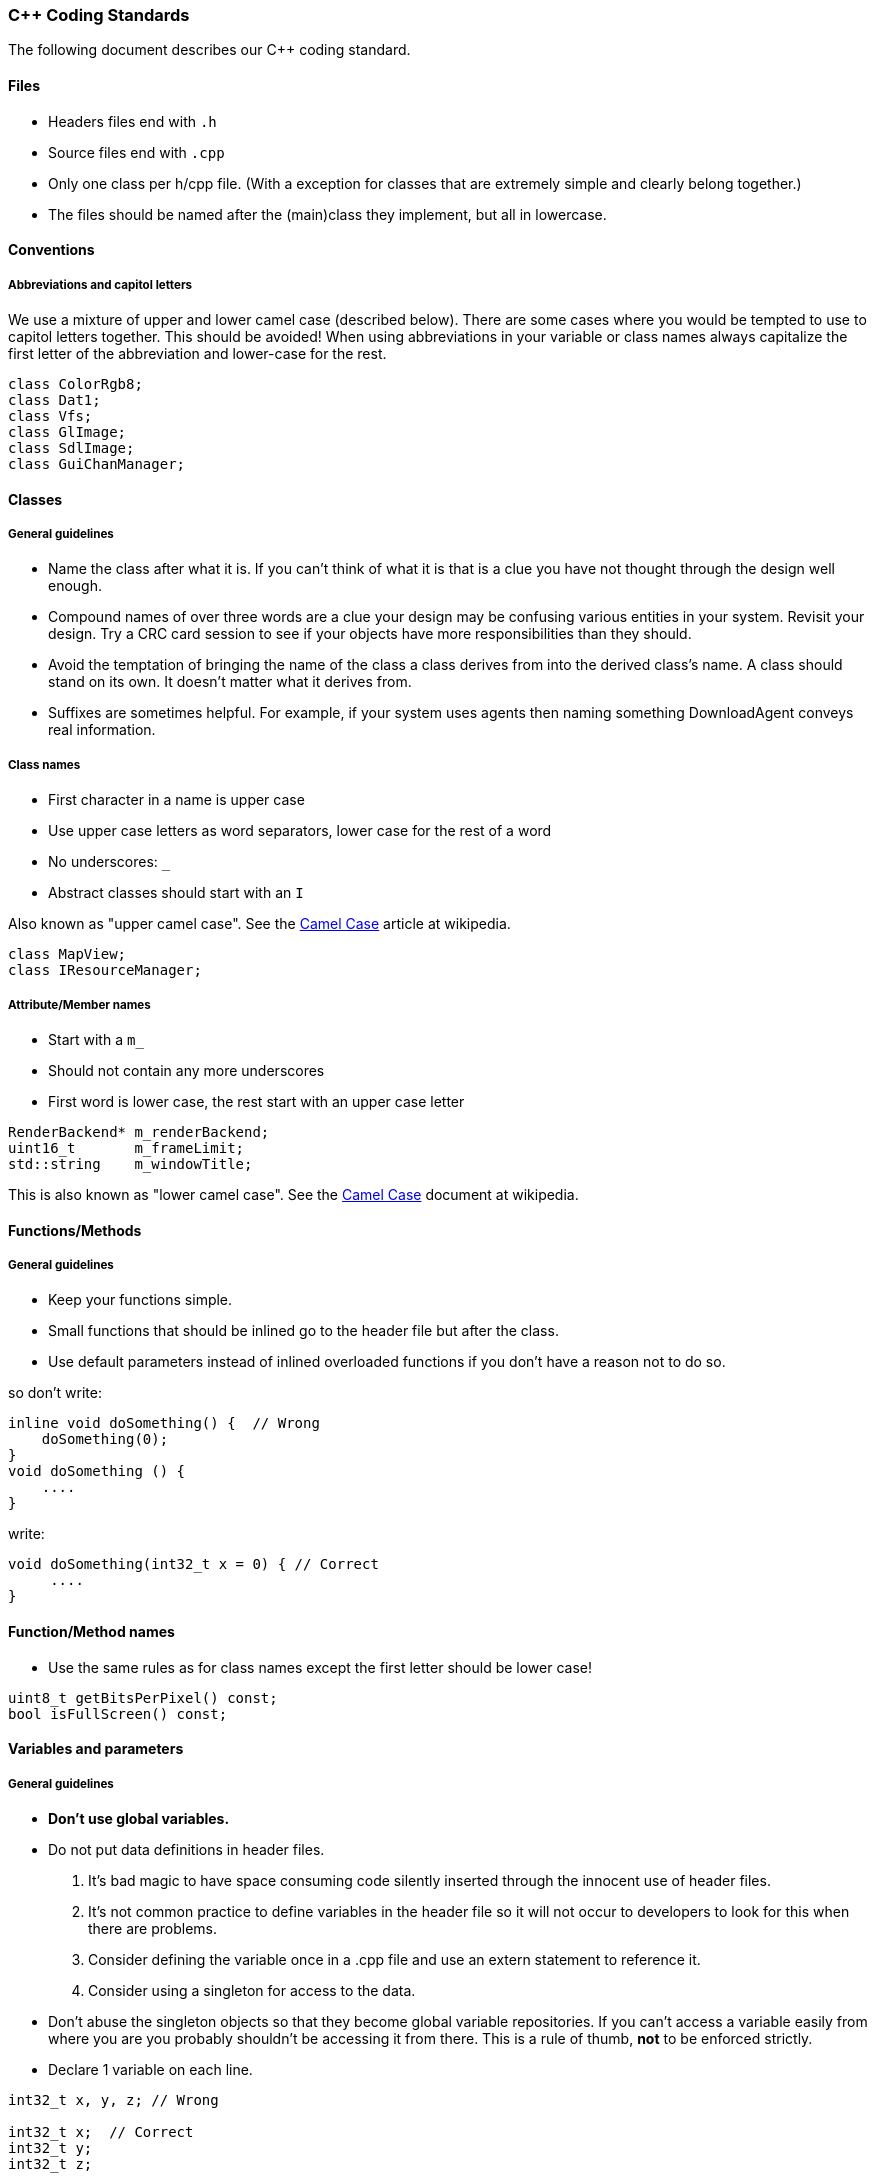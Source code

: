 === C++ Coding Standards

The following document describes our C++ coding standard.

==== Files

  * Headers files end with `.h`
  * Source files end with `.cpp`
  * Only one class per h/cpp file. (With a exception for classes that are extremely simple and clearly belong together.)
  * The files should be named after the (main)class they implement, but all in lowercase.

==== Conventions

===== Abbreviations and capitol letters

We use a mixture of upper and lower camel case (described below). There are
some cases where you would be tempted to use to capitol letters together. This
should be avoided! When using abbreviations in your variable or class names
always capitalize the first letter of the abbreviation and lower-case for the
rest.

[source,cpp]
----
class ColorRgb8; 
class Dat1; 
class Vfs; 
class GlImage; 
class SdlImage; 
class GuiChanManager;
----

==== Classes

===== General guidelines

  * Name the class after what it is. If you can't think of what it is that is a clue you have not thought through the design well enough.
  * Compound names of over three words are a clue your design may be confusing various entities in your system. Revisit your design. Try a CRC card session to see if your objects have more responsibilities than they should.
  * Avoid the temptation of bringing the name of the class a class derives from into the derived class's name. A class should stand on its own. It doesn't matter what it derives from.
  * Suffixes are sometimes helpful. For example, if your system uses agents then naming something DownloadAgent conveys real information.

===== Class names

  * First character in a name is upper case
  * Use upper case letters as word separators, lower case for the rest of a word
  * No underscores: `_`
  * Abstract classes should start with an `I`

Also known as "upper camel case". See the http://en.wikipedia.org/wiki/CamelCase[Camel Case] article at wikipedia.

[source,cpp]
----
class MapView; 
class IResourceManager;
----

===== Attribute/Member names

  * Start with a `m_`
  * Should not contain any more underscores
  * First word is lower case, the rest start with an upper case letter

[source,cpp]
----
RenderBackend* m_renderBackend; 
uint16_t       m_frameLimit; 
std::string    m_windowTitle;
----

This is also known as "lower camel case". See the http://en.wikipedia.org/wiki/CamelCase[Camel Case] document at wikipedia.

==== Functions/Methods

===== General guidelines

  * Keep your functions simple.
  * Small functions that should be inlined go to the header file but after the class.
  * Use default parameters instead of inlined overloaded functions if you don't have a reason not to do so.

so don't write: 

[source,cpp]
----
inline void doSomething() {  // Wrong
    doSomething(0); 
}
void doSomething () {
    ....
}
----

write:

[source,cpp]
----
void doSomething(int32_t x = 0) { // Correct
     .... 
}
----

==== Function/Method names

  * Use the same rules as for class names except the first letter should be lower case! 

[source,cpp]
----
uint8_t getBitsPerPixel() const; 
bool isFullScreen() const;
----

==== Variables and parameters

===== General guidelines

  * **Don't use global variables.**
  * Do not put data definitions in header files.
    1. It's bad magic to have space consuming code silently inserted through the innocent use of header files.
    2. It's not common practice to define variables in the header file so it will not occur to developers to look for this when there are problems.
    3. Consider defining the variable once in a .cpp file and use an extern statement to reference it.
    4. Consider using a singleton for access to the data.
  * Don't abuse the singleton objects so that they become global variable repositories. If you can't access a variable easily from where you are you probably shouldn't be accessing it from there. This is a rule of thumb, **not** to be enforced strictly.
  * Declare 1 variable on each line. 

[source,cpp]
----
int32_t x, y, z; // Wrong

int32_t x;  // Correct
int32_t y; 
int32_t z;
----

  * Align variable declarations as shown. This makes the code more readable. 

[source,cpp]
----
int32_t     someVar1; 
DWORD       someVar2; 
std::string idSting;
----

  * **Always initialize variables**, and when initializing groups of variables align the code as shown. 

[source,cpp]
----
someVar1 = 0; 
someVar2 = 0; 
idString = "";
----

  * When declaring pointers or references, **the * or & is placed beside the type**, not the variable name 

[source,cpp]
----
int32_t* intPointer; 
int32_t& intReference;
----

  * **Use native types** wherever possible. It is not necessary to "optimize" a loop counter by making it a uint8_t. Ideally, the use of such types would be restricted to three types of places:
    1. dealing with saving or loading the data (e.g. serialization/de-serialization routines)
    2. transmitting data over a network
    3. interfacing with external libraries, if those libraries absolutely insist.

===== Variable and parameter names

  * Parameter and local variables have no prefix and start with a lowercase letter.
  * Use capitol letters as word separators.
  * Variables and parameters should not contain underscores.
  * Include units in Names. If a variable represents time, weight, or some other unit then include the unit in the name so developers can more easily spot problems.

[source,cpp]
----
//Example variable and parameter names 
IEngineChangeListener changeListener;
std::string           characterId;

//Including units in the name 
uint32_t timeoutMsecs; 
uint32_t myWeightLbs;
----

==== Types

===== Integer types

  * At all times use types as defined in the http://en.wikipedia.org/wiki/C99_standard_library[C99 Standard Library]

[options="header", frame="topbot"]
|===
| Specifier | Equivalent on 64 bit platform | Equivalent on 32 bit platform | Signing  | Bits | Bytes 
| int8_t    | signed char                   | signed char                   | Signed   |  8   |   1   
| uint8_t   | unsigned char                 | unsigned char                 | Unsigned |  8   |   1   
| int16_t   | short                         | short                         | Signed   |  16  |   2   
| uint16_t  | unsigned short                | unsigned short                | Unsigned |  16  |   2    
| int32_t   | int                           | int or long                   | Signed   |  32  |   4   
| uint32_t  | unsigned int                  | unsigned int or unsigned long | Unsigned |  32  |   4   
| int64_t   | long                          | long long                     | Signed   |  64  |   8   
| uint64_t  | unsigned long                 | unsigned long long            | Unsigned |  64  |   8   
|===

===== Type Safety

  * Don't use a #define when an enum or `static const int32_t` is also possible.
  * Do not use the C-style casts; instead use `static_cast`, `dynamic_cast` and `reinterpret_cast` (if really necessary).

===== Const Correctness

  * Be const correct. See: http://www.parashift.com/c++-faq-lite/const-correctness.html
  * Avoid `const_cast`.

===== Magic Numbers

Magic numbers are numbers that are compiled into the source code and if they are not properly documented can be difficult to understand what they do.

  * Instead of magic numbers use a real name that means something.
  * Use constants or enums to give meaning to the number.

[source,cpp]
----
const int WE_GOOFED = 19;

enum { 
    THEY_DIDNT_PAY= 16 
};
----

==== Coding Style

===== Line Widths

  * A line should not exceed 78 characters. The Main argument to do this is because this allows us to easily print readable source code (yes some of us still do this). Also if you have a wide monitor you can fit multiple source files side by side!

===== Braces

  * All braces use the following format. 

[source,cpp]
---- 
if (x == y) {
    ...
} else if (x > y) { 
    ... 
} else {
    ... 
}

while (condition) { 
    ... 
}

for (;;) { 
    ... 
}

rtype functionName() {
    ...
}
----

  * Even for trivial if statements always use the 
brace syntax. 

[source,cpp]
----
if (x == true) {
    return;
} 
----

This is clearer, less likely to cause future errors and has no effect on speed.

===== Indentation & Whitespace

  * Indentation is done by 4 spaces.
  * The content of a namespace is indented.
  * Don't leave whitespace at the end of lines.
  * `private:`, `public:`, and `protected:` are in line with the class definition.
  * Code after `private:`, `public:`, `protected:` and `case foo:` is indented.
  * Emacs people: Emacs may use a mixture of spaces and tabs to indent. Make sure this feature is disabled.

[source,cpp]
----
namespace FIFE { 
    class SomeClass { 
    public: 
        SomeClass(); 
        virtual SomeClass();
    protected: 
        int32_t m_someval; 
    }; 
} //FIFE
----

==== Includes

  * Try to use forward declarations rather to include other headers to reduce compiletime.

===== Platform specific includes

  * One of the issues with cross platform engine development are different include paths on different platforms. The FIFE team decided to introduce a set of helper include files to address this issue. You use these files instead of including the platform specific headers directly. Include these files after headers of the C++ std library but before any other 3rd party headers.
  
[source,cpp]
----
#include "video/opengl/fife_opengl.h"   // <1>

#include "fife_unit_test.h"             // <2>

#include "audio/fife_openal.h"          // <3>

#include "util/base/fife_stdint.h"      // <4>

#include "util/math/fife_math.h         // <5>
----
<1> Instead of including any OpenGL headers directly
<2> Instead of including the boost unit test header <boost/test/unit_test.hpp> directly, use for tests that reside in tests/core_tests.
<3> Instead of including any OpenAL headers directly
<4> Instead of including the C99 stdint.h header directly
<5> Instead of including the cmath header directly

==== Multiple Inheritance

  * In case you feel tempted to use multiple inheritance, read this first: http://www.parashift.com/c++-faq-lite/multiple-inheritance.html#faq-25.4 (the whole article is a good read).
  * In most of the cases, you can avoid multiple inheritance altogether with proper design. If you still feel urge to use it, try to use pure interfaces (no method implementations in addition to empty destructor). Prefix these classes with 'I'-letter (e.g. `ITriggerController`)
  * If you still feel that implementation multi-inheritance is the way to go, discuss this first with other developers.

==== Friend declarations

In general, don't use friend declarations. Friends tend to get overused, since at first sight they provide quick and easy solution for problem at hand. In many cases however, they violate encapsulation and decrease modularity. There are cases where friends might be beneficial, but consult other developers before making the decision.

==== Error Handling

  * Use exceptions when something exceptional has happened and cannot be recovered from. Prefer to make an entry in the FIFE log and somehow recover. See the [[Developer guidelines|developer-guidelines]] page for more info on exceptions.
  * Constructors should **always** throw an exception on error conditions.
  * Destructors should **never** throw an exception.

==== Sample Source Files

Template source files can be found from svn:

  * header: [sampleheader.h](https://github.com/fifengine/fifengine/blob/master/doc/templatefiles/sampleheader.h)
  * implementation: [samplecpp.cpp](https://github.com/fifengine/fifengine/blob/master/doc/templatefiles/samplecpp.cpp)

==== Commenting

The level of commenting outlined here may seem excessive, but it will make the code much easier to understand when a new coder has to work with the system, something that will inevitably be happening in an Open Source project like FIFE. So please, don't become lax with the commenting.

===== Headers

  * Use doxygen-style comments in C++ headers: [Doxygen Manual](http://www.stack.nl/~dimitri/doxygen/manual.html)

===== Implementation

  * Try to write code someone else understands without any comment.
  * If you need to do something uncommon, or some special trick, comment.
  * Don't comment on something obvious.

===== Commenting Methods

All methods must be documented, no matter how trivial. The method description preceeds its declaration in the header file and uses standard doxygen notation. For simple accessor functions and things of similar complexity comments along the lines of the following are acceptable. 

[source,cpp]
----
/** Short function description**
 *
 * @param p1 Short desc
 * @return Short description of return val
 */
rtype Function(ptype p1);
----

All methods' parameters and return types must be described. This is so that the doxygen generates documentation can be of real use. functions who's use isn't obvious require longer descriptions, which should include a more detailed description of its task as well as a sample of its use. Make the
example as illustrative as possible. 

[source,cpp]
----
/** Short function description
 *
 * Detailed description
 * @code
 * rtype rVal = complicatedFunction(param1, param2);
 * @endcode
 * 
 * @param p1 Description of parameter
 * @param p2 Description of parameter
 * @return Description of return value.
 */
rtype complicatedFunction(ptype1 p1, ptype2 p2);
----

Comments inside the body of a method should be kept to a minimum in simple functions again. But in large functions, especially those that encapsulate key algorithms, relatively detailed descriptions of how the code is opperating will make it much more maintainable. These should be kept to one of two line comments using the // syntax.

[source,cpp]
----
// converts from screen space to world space
x += xoffset; 
y += yoffset;

// checks to see if an image is already loaded.
bool loaded;
loaded = image->getImageData() != 0;
----

===== Commenting Variables

Member variables should all be commented. This is not a substitute for good variable names, but rather a way to make clear the use of each member variable.

[source,cpp]
----
//! Window width in pixels. 
int m_windowWidth;

//! Window height in pixels. 
int m_windowHeight;

//! SDL_Surface which represents the renderable area of the screen.
SDL_Surface* m_screen;
----

Parameters are all commented in the method description comment block so additional comments are unnecessary.

Descriptions of local variables shouldn't be necessary as long as descriptive names are used.

===== Commenting Enums

When relevant all enums should be fully commented (including values). This only applies if the value names are not self explanatory. 

[source,cpp]
----
/** An enum type. **
 * The documentation block cannot be put after the enum! 
 */
enum EnumType { 
    int EVal1, /**< enum value 1 */ 
    int EVal2  /**< enum value 2 */
};
----

===== Doxygen Tags

The following are not mandatory but it would be nice if everyone used them consistently.

[horizontal]
@see::          Use this to cross-reference another class/method/variable
@author::       If you are the original author or major contributor of a class/method you might as well take credit for it. Multiple author lines are supported!
@since::        If you are adding to the API you should mark which version of FIFE it will appear in first.
@deprecated::   Use this keyword if a function/class is now deprecated and marked for removal.
@throw::        When a method throws an exception you should document it using this keyword.
@pre::          This describes some pre-existing condition that the following code relies on.

[source,cpp]
----
/** Pretty nice class.**
 * This class is used to demonstrate a number of section commands.
 * 
 * @author John Doe
 * @author Jan Doe
 * @since 0.3.4
 * @deprecated Do not use in v0.3.5+. Replaced by EvenNicerClass.
 * @see EvenNicerClass
 * @pre First initialize the system.
 * @bug Not all memory is freed when deleting an object of this class.
 * @warning Improper use can crash your application
 */
class SomeNiceClass {};
----

==== Doxygen Tags: Gotchas

Along with other comments, use gotcha keywords to mark unfinished tasks in the code.
Doxygen will parse your comments looking for these keywords, and making a report, so people can make a special effort where needed.

[horizontal]
@todo::      Means there's more to do here, don't forget. Can include known issues and bug or issue numbers if needed.
@bug::       This indicates that there is a known bug with the code. Be descriptive! Include bug or issue numbers!
@warning::   Use this when you need to bring special attention to whatever you are documenting. Perhaps there is a usage restriction or assumption that the user should know about!

===== Including examples in your comments

For simple examples you can use **@code** and **@endcode**. 

[source,cpp]
----
/** This is an awesome class.**
 * It's made of pure awesomeness and should be used sparingly
 * as to not waste the awesomeness.
 *
 * @code
 * AwesomeClass ac;
 * ac.doSomethingAwesome();
 * @endcode
 */
----

==== License

  * If you directly copy and paste code from another project the original copyright header needs to stay in place! Don't add a FIFE header to the file in this case.
  * If you used portions of code from other projects and integrated it into project files, add the FIFE header at the top of the file but add an additional remark after it that states the origin of the copied code parts.
  * You can use this example as a template in this case:

[source,cpp]
----
/***************************************************************************
 *   Copyright (C) 2005-2013 by the FIFE team                              *
 *   http://www.fifengine.net                                              *
 *   This file is part of FIFE.                                            *
 *                                                                         *
 *   FIFE is free software; you can redistribute it and/or                 *
 *   modify it under the terms of the GNU Lesser General Public            *
 *   License as published by the Free Software Foundation; either          *
 *   version 2.1 of the License, or (at your option) any later version.    *
 *                                                                         *
 *   This library is distributed in the hope that it will be useful,       *
 *   but WITHOUT ANY WARRANTY; without even the implied warranty of        *
 *   MERCHANTABILITY or FITNESS FOR A PARTICULAR PURPOSE.  See the GNU     *
 *   Lesser General Public License for more details.                       *
 *                                                                         *
 *   You should have received a copy of the GNU Lesser General Public      *
 *   License along with this library; if not, write to the                 *
 *   Free Software Foundation, Inc.,                                       *
 *   51 Franklin Street, Fifth Floor, Boston, MA  02110-1301  USA          *
 ***************************************************************************/
----

==== References

  * http://www.possibility.com/Cpp/CppCodingStandard.html[C++ Coding Standards]
